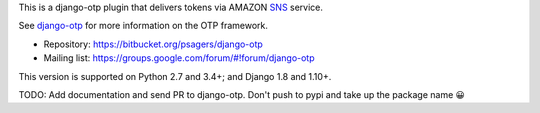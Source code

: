 .. vim:ft=rst

This is a django-otp plugin that delivers tokens via AMAZON `SNS
<https://aws.amazon.com/sns>`_ service.

See `django-otp <http://packages.python.org/django-otp>`_ for more information
on the OTP framework.

* Repository: https://bitbucket.org/psagers/django-otp
* Mailing list: https://groups.google.com/forum/#!forum/django-otp

This version is supported on Python 2.7 and 3.4+; and Django 1.8 and 1.10+.

TODO: Add documentation and send PR to django-otp. Don't push to pypi and take up the package name 😀

.. _upgrade notes: https://pythonhosted.org/django-otp/overview.html#upgrading
